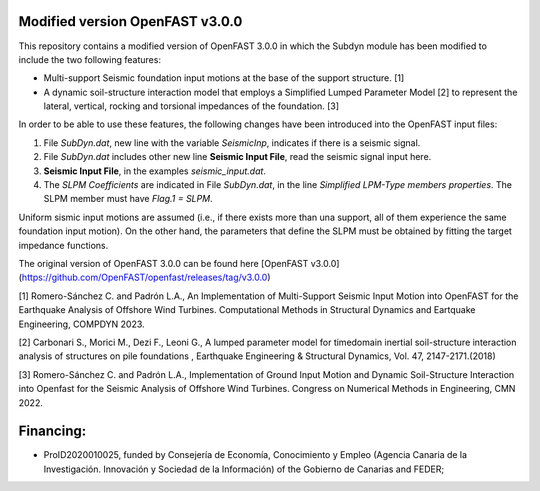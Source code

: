 Modified version OpenFAST v3.0.0
================================

This repository contains a modified version of OpenFAST 3.0.0 in which the Subdyn module has been modified to include the two following features:

-   Multi-support Seismic foundation input motions at the base of the support structure. \[1\]
-   A dynamic soil-structure interaction model that employs a Simplified Lumped Parameter Model \[2\] to represent the lateral, vertical, rocking and torsional impedances of the foundation.  \[3\]

In order to be able to use these features, the following changes have been introduced into the OpenFAST input files:

1.  File *SubDyn.dat*, new line with the variable *SeismicInp*, indicates if there is a seismic signal.
2.  File *SubDyn.dat* includes other new line **Seismic Input File**, read the seismic signal input here.
3.  **Seismic Input File**, in the examples *seismic\_input.dat*.
4.  The *SLPM Coefficients* are indicated in File *SubDyn.dat*, in the line *Simplified LPM-Type members properties*. The SLPM member must have *Flag.1 = SLPM*.

Uniform sismic input motions are assumed (i.e., if there exists more than una support, all of them experience the same foundation input motion). On the other hand, the parameters that define the SLPM must be obtained by fitting the target impedance functions.

The original version of OpenFAST 3.0.0 can be found here [OpenFAST v3.0.0](https://github.com/OpenFAST/openfast/releases/tag/v3.0.0)

\[1\] Romero-Sánchez C. and Padrón L.A., An Implementation of Multi-Support Seismic Input Motion into OpenFAST for the Earthquake Analysis of Offshore Wind Turbines. Computational Methods in Structural Dynamics and Eartquake Engineering, COMPDYN 2023.

\[2\] Carbonari S., Morici M., Dezi F., Leoni G., A lumped parameter model for timedomain inertial soil-structure interaction analysis of structures on pile foundations , Earthquake Engineering & Structural Dynamics, Vol. 47, 2147-2171.(2018)

\[3\] Romero-Sánchez C. and Padrón L.A., Implementation of Ground Input Motion and Dynamic Soil-Structure Interaction into Openfast for the Seismic Analysis of Offshore Wind Turbines. Congress on Numerical Methods in Engineering, CMN 2022.

Financing: 
========

-   ProID2020010025, funded by Consejerı́a de Economı́a, Conocimiento y Empleo (Agencia Canaria de la Investigación. Innovación y Sociedad de la Información) of the Gobierno de Canarias and FEDER;
